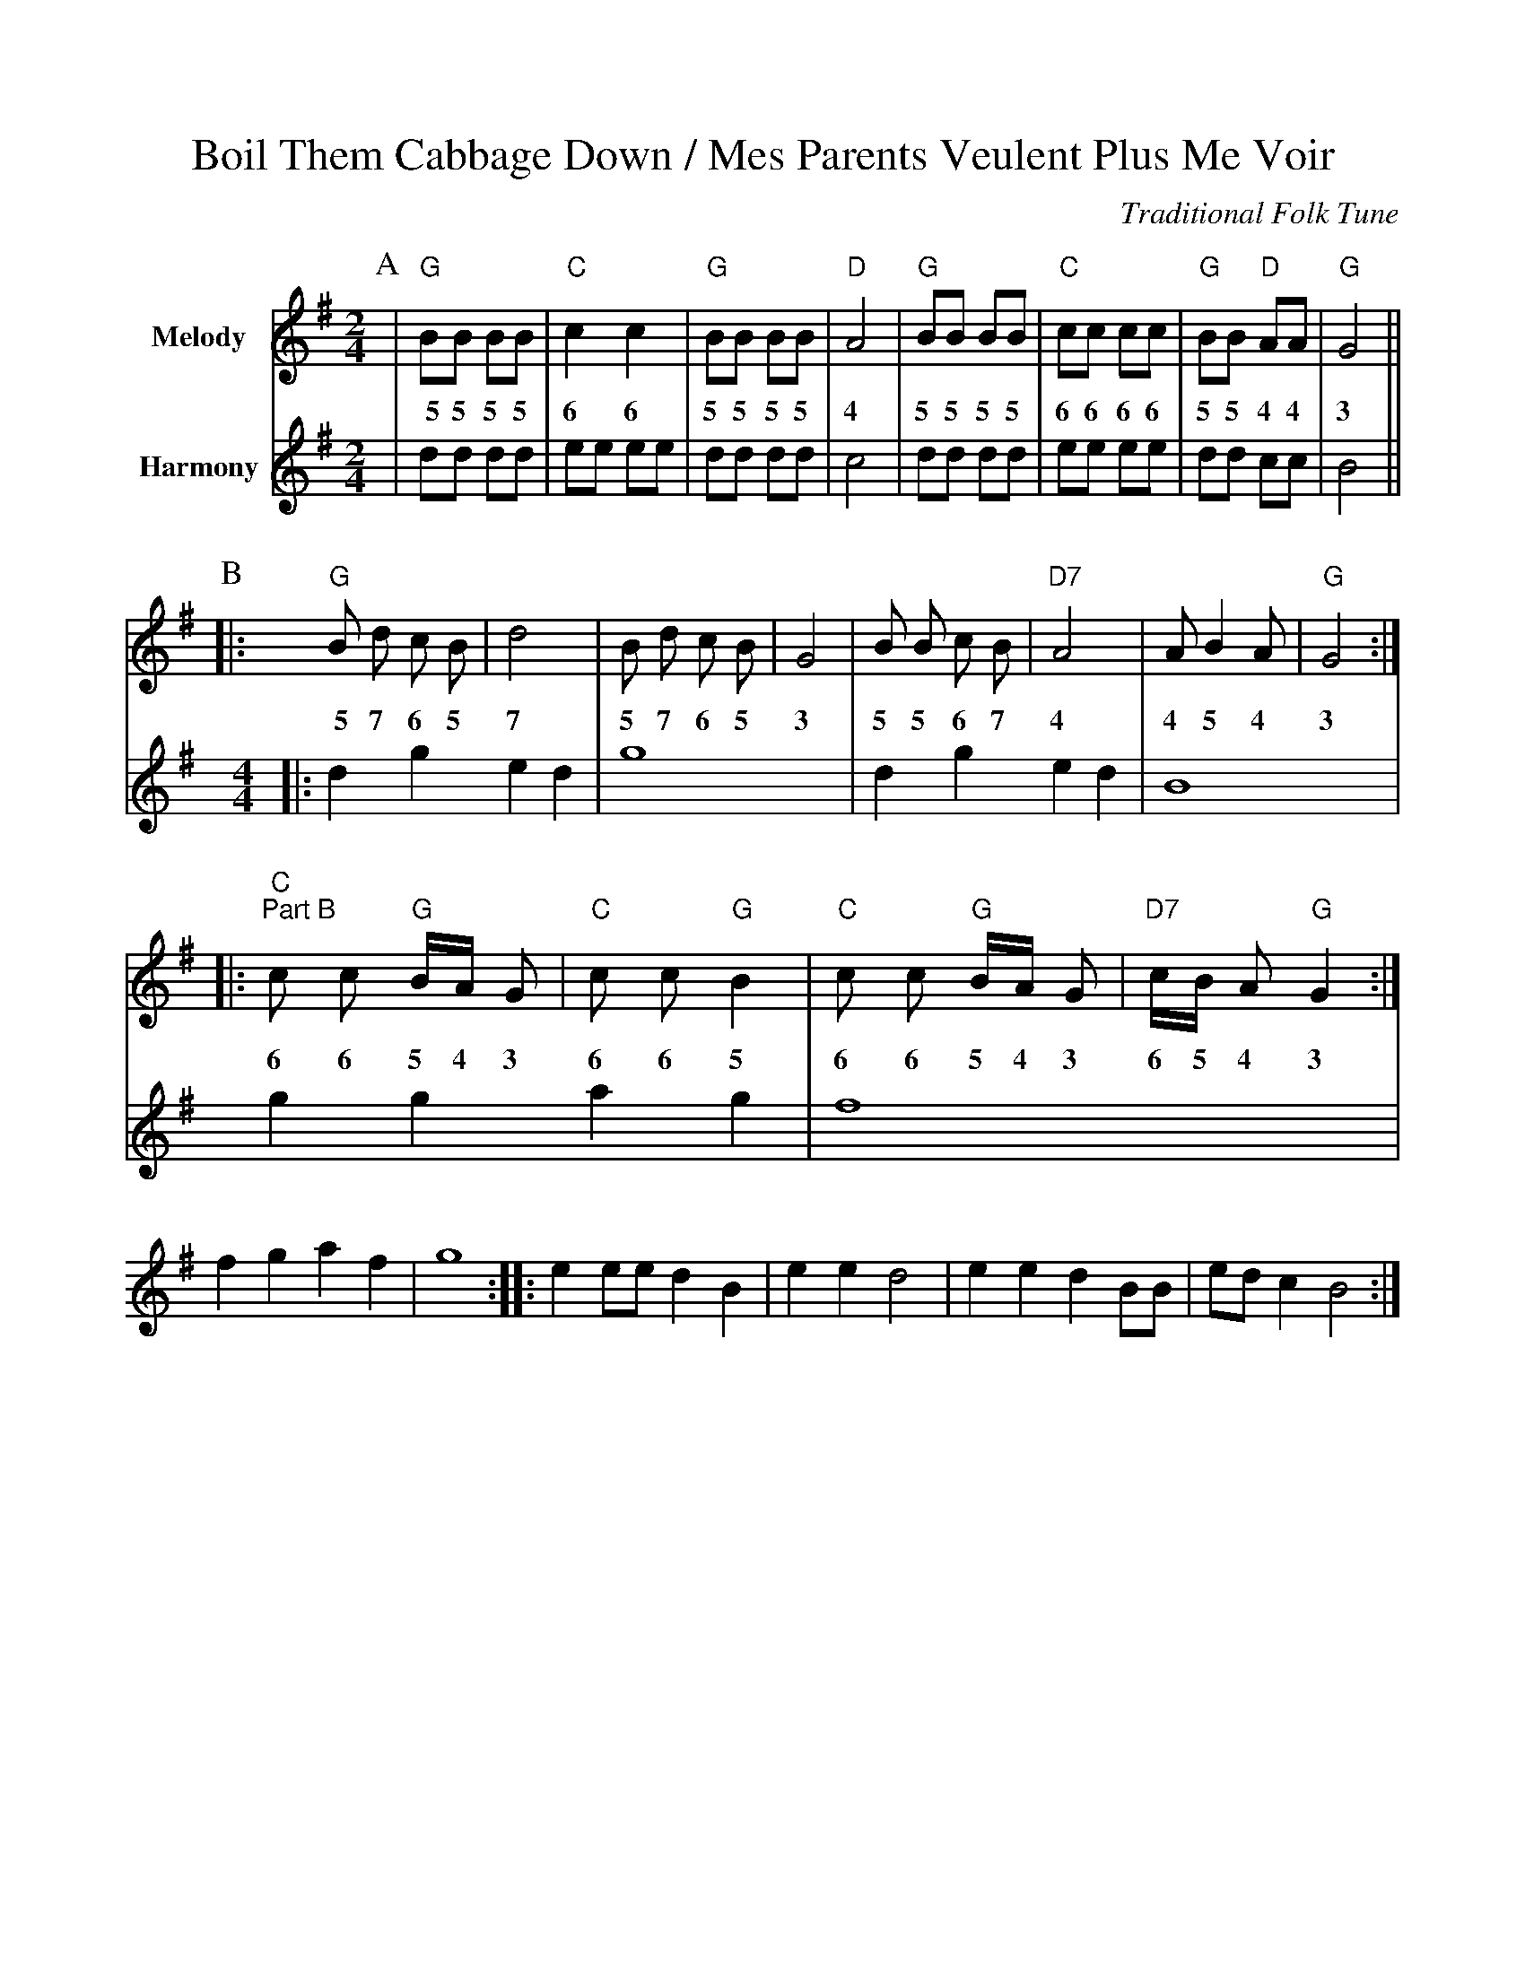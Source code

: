 X:1
%%scale .900
%%format dulcimer.fmt
T:Boil Them Cabbage Down / Mes Parents Veulent Plus Me Voir
C:Traditional Folk Tune
L:1/8
M:2/4
K:G
P:A
V:1 clef=treble name="Melody"
|"G"BB BB|"C"c2 c2|"G"BB BB|"D"A4\
w:~~5 5 5 5 6 6 5 5 5 5 4
|"G"BB BB|"C"cc cc|"G"BB "D"AA|"G"G4||
w:5 5 5 5 6 6 6 6 5 5 4 4 3
V:2 clef=treble name="Harmony"
P:A
|dd dd|ee ee|dd dd|c4\
|dd dd|ee ee|dd cc|B4||
P:B
K:G
M:4/4
L:1/4
V:1
P:A
|:"G"B d c B|d4|B d c B|G4|B B c B|"D7"A4|A B2 A|"G"G4:|
w:~~5 7 6 5 7 5 7 6 5 3 5 5 6 7 4 4 5 4 3
|:"C""^Part B"c c "G"B/2A/2 G|"C"c c "G"B2|"C"c c "G"B/2A/2 G|"D7"c/2B/2 A "G"G2:|
w:6 6 5 4 3 6 6 5 6 6 5 4 3 6 5 4 3
V:2
P:B
|:d g e d|g4|d g e d|B4|g g a g|f4|f g a f|g4:|
|:e e/2e/2 d B|e e d2|e e d B/2B/2|e/2d/2 c B2:|
